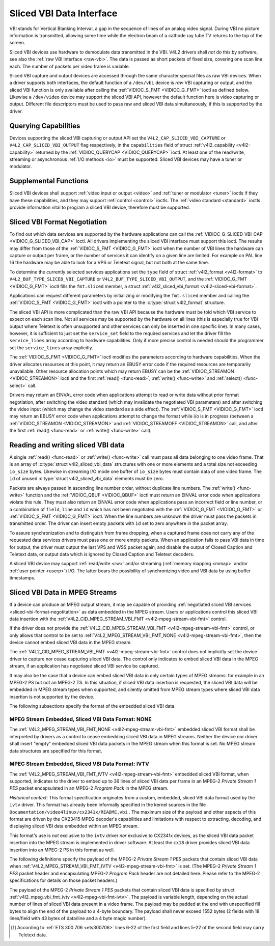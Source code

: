 .. -*- coding: utf-8; mode: rst -*-

.. _sliced:

*************************
Sliced VBI Data Interface
*************************

VBI stands for Vertical Blanking Interval, a gap in the sequence of
lines of an analog video signal. During VBI no picture information is
transmitted, allowing some time while the electron beam of a cathode ray
tube TV returns to the top of the screen.

Sliced VBI devices use hardware to demodulate data transmitted in the
VBI. V4L2 drivers shall *not* do this by software, see also the
:ref:`raw VBI interface <raw-vbi>`. The data is passed as short
packets of fixed size, covering one scan line each. The number of
packets per video frame is variable.

Sliced VBI capture and output devices are accessed through the same
character special files as raw VBI devices. When a driver supports both
interfaces, the default function of a ``/dev/vbi`` device is *raw* VBI
capturing or output, and the sliced VBI function is only available after
calling the :ref:`VIDIOC_S_FMT <VIDIOC_G_FMT>` ioctl as defined
below. Likewise a ``/dev/video`` device may support the sliced VBI API,
however the default function here is video capturing or output.
Different file descriptors must be used to pass raw and sliced VBI data
simultaneously, if this is supported by the driver.


Querying Capabilities
=====================

Devices supporting the sliced VBI capturing or output API set the
``V4L2_CAP_SLICED_VBI_CAPTURE`` or ``V4L2_CAP_SLICED_VBI_OUTPUT`` flag
respectively, in the ``capabilities`` field of struct
:ref:`v4l2_capability <v4l2-capability>` returned by the
:ref:`VIDIOC_QUERYCAP <VIDIOC_QUERYCAP>` ioctl. At least one of the
read/write, streaming or asynchronous :ref:`I/O methods <io>` must be
supported. Sliced VBI devices may have a tuner or modulator.


Supplemental Functions
======================

Sliced VBI devices shall support :ref:`video input or output <video>`
and :ref:`tuner or modulator <tuner>` ioctls if they have these
capabilities, and they may support :ref:`control <control>` ioctls.
The :ref:`video standard <standard>` ioctls provide information vital
to program a sliced VBI device, therefore must be supported.


.. _sliced-vbi-format-negotitation:

Sliced VBI Format Negotiation
=============================

To find out which data services are supported by the hardware
applications can call the
:ref:`VIDIOC_G_SLICED_VBI_CAP <VIDIOC_G_SLICED_VBI_CAP>` ioctl.
All drivers implementing the sliced VBI interface must support this
ioctl. The results may differ from those of the
:ref:`VIDIOC_S_FMT <VIDIOC_G_FMT>` ioctl when the number of VBI
lines the hardware can capture or output per frame, or the number of
services it can identify on a given line are limited. For example on PAL
line 16 the hardware may be able to look for a VPS or Teletext signal,
but not both at the same time.

To determine the currently selected services applications set the
``type`` field of struct :ref:`v4l2_format <v4l2-format>` to
``V4L2_BUF_TYPE_SLICED_VBI_CAPTURE`` or
``V4L2_BUF_TYPE_SLICED_VBI_OUTPUT``, and the
:ref:`VIDIOC_G_FMT <VIDIOC_G_FMT>` ioctl fills the ``fmt.sliced``
member, a struct
:ref:`v4l2_sliced_vbi_format <v4l2-sliced-vbi-format>`.

Applications can request different parameters by initializing or
modifying the ``fmt.sliced`` member and calling the
:ref:`VIDIOC_S_FMT <VIDIOC_G_FMT>` ioctl with a pointer to the
:c:type:`struct v4l2_format` structure.

The sliced VBI API is more complicated than the raw VBI API because the
hardware must be told which VBI service to expect on each scan line. Not
all services may be supported by the hardware on all lines (this is
especially true for VBI output where Teletext is often unsupported and
other services can only be inserted in one specific line). In many
cases, however, it is sufficient to just set the ``service_set`` field
to the required services and let the driver fill the ``service_lines``
array according to hardware capabilities. Only if more precise control
is needed should the programmer set the ``service_lines`` array
explicitly.

The :ref:`VIDIOC_S_FMT <VIDIOC_G_FMT>` ioctl modifies the parameters
according to hardware capabilities. When the driver allocates resources
at this point, it may return an EBUSY error code if the required
resources are temporarily unavailable. Other resource allocation points
which may return EBUSY can be the
:ref:`VIDIOC_STREAMON <VIDIOC_STREAMON>` ioctl and the first
:ref:`read() <func-read>`, :ref:`write() <func-write>` and
:ref:`select() <func-select>` call.


.. _v4l2-sliced-vbi-format:

.. flat-table:: struct v4l2_sliced_vbi_format
    :header-rows:  0
    :stub-columns: 0
    :widths:       3 3 2 2 2


    -  .. row 1

       -  __u32

       -  ``service_set``

       -  :cspan:`2`

          If ``service_set`` is non-zero when passed with
          :ref:`VIDIOC_S_FMT <VIDIOC_G_FMT>` or
          :ref:`VIDIOC_TRY_FMT <VIDIOC_G_FMT>`, the ``service_lines``
          array will be filled by the driver according to the services
          specified in this field. For example, if ``service_set`` is
          initialized with ``V4L2_SLICED_TELETEXT_B | V4L2_SLICED_WSS_625``,
          a driver for the cx25840 video decoder sets lines 7-22 of both
          fields [1]_ to ``V4L2_SLICED_TELETEXT_B`` and line 23 of the first
          field to ``V4L2_SLICED_WSS_625``. If ``service_set`` is set to
          zero, then the values of ``service_lines`` will be used instead.

          On return the driver sets this field to the union of all elements
          of the returned ``service_lines`` array. It may contain less
          services than requested, perhaps just one, if the hardware cannot
          handle more services simultaneously. It may be empty (zero) if
          none of the requested services are supported by the hardware.

    -  .. row 2

       -  __u16

       -  ``service_lines``\ [2][24]

       -  :cspan:`2`

          Applications initialize this array with sets of data services the
          driver shall look for or insert on the respective scan line.
          Subject to hardware capabilities drivers return the requested set,
          a subset, which may be just a single service, or an empty set.
          When the hardware cannot handle multiple services on the same line
          the driver shall choose one. No assumptions can be made on which
          service the driver chooses.

          Data services are defined in :ref:`vbi-services2`. Array indices
          map to ITU-R line numbers (see also :ref:`vbi-525` and
          :ref:`vbi-625`) as follows:

    -  .. row 3

       -  
       -  
       -  Element

       -  525 line systems

       -  625 line systems

    -  .. row 4

       -  
       -  
       -  ``service_lines``\ [0][1]

       -  1

       -  1

    -  .. row 5

       -  
       -  
       -  ``service_lines``\ [0][23]

       -  23

       -  23

    -  .. row 6

       -  
       -  
       -  ``service_lines``\ [1][1]

       -  264

       -  314

    -  .. row 7

       -  
       -  
       -  ``service_lines``\ [1][23]

       -  286

       -  336

    -  .. row 8

       -  
       -  
       -  :cspan:`2` Drivers must set ``service_lines`` [0][0] and
          ``service_lines``\ [1][0] to zero. The
          ``V4L2_VBI_ITU_525_F1_START``, ``V4L2_VBI_ITU_525_F2_START``,
          ``V4L2_VBI_ITU_625_F1_START`` and ``V4L2_VBI_ITU_625_F2_START``
          defines give the start line numbers for each field for each 525 or
          625 line format as a convenience. Don't forget that ITU line
          numbering starts at 1, not 0.

    -  .. row 9

       -  __u32

       -  ``io_size``

       -  :cspan:`2` Maximum number of bytes passed by one
          :ref:`read() <func-read>` or :ref:`write() <func-write>` call,
          and the buffer size in bytes for the
          :ref:`VIDIOC_QBUF <VIDIOC_QBUF>` and
          :ref:`VIDIOC_DQBUF <VIDIOC_QBUF>` ioctl. Drivers set this field
          to the size of struct
          :ref:`v4l2_sliced_vbi_data <v4l2-sliced-vbi-data>` times the
          number of non-zero elements in the returned ``service_lines``
          array (that is the number of lines potentially carrying data).

    -  .. row 10

       -  __u32

       -  ``reserved``\ [2]

       -  :cspan:`2` This array is reserved for future extensions.
          Applications and drivers must set it to zero.



.. _vbi-services2:

.. flat-table:: Sliced VBI services
    :header-rows:  1
    :stub-columns: 0
    :widths:       2 1 1 2 2


    -  .. row 1

       -  Symbol

       -  Value

       -  Reference

       -  Lines, usually

       -  Payload

    -  .. row 2

       -  ``V4L2_SLICED_TELETEXT_B`` (Teletext System B)

       -  0x0001

       -  :ref:`ets300706`, :ref:`itu653`

       -  PAL/SECAM line 7-22, 320-335 (second field 7-22)

       -  Last 42 of the 45 byte Teletext packet, that is without clock
          run-in and framing code, lsb first transmitted.

    -  .. row 3

       -  ``V4L2_SLICED_VPS``

       -  0x0400

       -  :ref:`ets300231`

       -  PAL line 16

       -  Byte number 3 to 15 according to Figure 9 of ETS 300 231, lsb
          first transmitted.

    -  .. row 4

       -  ``V4L2_SLICED_CAPTION_525``

       -  0x1000

       -  :ref:`cea608`

       -  NTSC line 21, 284 (second field 21)

       -  Two bytes in transmission order, including parity bit, lsb first
          transmitted.

    -  .. row 5

       -  ``V4L2_SLICED_WSS_625``

       -  0x4000

       -  :ref:`itu1119`, :ref:`en300294`

       -  PAL/SECAM line 23

       -  

          ::

              Byte         0                 1
                    msb         lsb  msb           lsb
               Bit  7 6 5 4 3 2 1 0  x x 13 12 11 10 9

    -  .. row 6

       -  ``V4L2_SLICED_VBI_525``

       -  0x1000

       -  :cspan:`2` Set of services applicable to 525 line systems.

    -  .. row 7

       -  ``V4L2_SLICED_VBI_625``

       -  0x4401

       -  :cspan:`2` Set of services applicable to 625 line systems.


Drivers may return an EINVAL error code when applications attempt to
read or write data without prior format negotiation, after switching the
video standard (which may invalidate the negotiated VBI parameters) and
after switching the video input (which may change the video standard as
a side effect). The :ref:`VIDIOC_S_FMT <VIDIOC_G_FMT>` ioctl may
return an EBUSY error code when applications attempt to change the
format while i/o is in progress (between a
:ref:`VIDIOC_STREAMON <VIDIOC_STREAMON>` and
:ref:`VIDIOC_STREAMOFF <VIDIOC_STREAMON>` call, and after the first
:ref:`read() <func-read>` or :ref:`write() <func-write>` call).


Reading and writing sliced VBI data
===================================

A single :ref:`read() <func-read>` or :ref:`write() <func-write>`
call must pass all data belonging to one video frame. That is an array
of :c:type:`struct v4l2_sliced_vbi_data` structures with one or
more elements and a total size not exceeding ``io_size`` bytes. Likewise
in streaming I/O mode one buffer of ``io_size`` bytes must contain data
of one video frame. The ``id`` of unused
:c:type:`struct v4l2_sliced_vbi_data` elements must be zero.


.. _v4l2-sliced-vbi-data:

.. flat-table:: struct v4l2_sliced_vbi_data
    :header-rows:  0
    :stub-columns: 0
    :widths:       3 1 4


    -  .. row 1

       -  __u32

       -  ``id``

       -  A flag from :ref:`vbi-services` identifying the type of data in
          this packet. Only a single bit must be set. When the ``id`` of a
          captured packet is zero, the packet is empty and the contents of
          other fields are undefined. Applications shall ignore empty
          packets. When the ``id`` of a packet for output is zero the
          contents of the ``data`` field are undefined and the driver must
          no longer insert data on the requested ``field`` and ``line``.

    -  .. row 2

       -  __u32

       -  ``field``

       -  The video field number this data has been captured from, or shall
          be inserted at. ``0`` for the first field, ``1`` for the second
          field.

    -  .. row 3

       -  __u32

       -  ``line``

       -  The field (as opposed to frame) line number this data has been
          captured from, or shall be inserted at. See :ref:`vbi-525` and
          :ref:`vbi-625` for valid values. Sliced VBI capture devices can
          set the line number of all packets to ``0`` if the hardware cannot
          reliably identify scan lines. The field number must always be
          valid.

    -  .. row 4

       -  __u32

       -  ``reserved``

       -  This field is reserved for future extensions. Applications and
          drivers must set it to zero.

    -  .. row 5

       -  __u8

       -  ``data``\ [48]

       -  The packet payload. See :ref:`vbi-services` for the contents and
          number of bytes passed for each data type. The contents of padding
          bytes at the end of this array are undefined, drivers and
          applications shall ignore them.


Packets are always passed in ascending line number order, without
duplicate line numbers. The :ref:`write() <func-write>` function and
the :ref:`VIDIOC_QBUF <VIDIOC_QBUF>` ioctl must return an EINVAL
error code when applications violate this rule. They must also return an
EINVAL error code when applications pass an incorrect field or line
number, or a combination of ``field``, ``line`` and ``id`` which has not
been negotiated with the :ref:`VIDIOC_G_FMT <VIDIOC_G_FMT>` or
:ref:`VIDIOC_S_FMT <VIDIOC_G_FMT>` ioctl. When the line numbers are
unknown the driver must pass the packets in transmitted order. The
driver can insert empty packets with ``id`` set to zero anywhere in the
packet array.

To assure synchronization and to distinguish from frame dropping, when a
captured frame does not carry any of the requested data services drivers
must pass one or more empty packets. When an application fails to pass
VBI data in time for output, the driver must output the last VPS and WSS
packet again, and disable the output of Closed Caption and Teletext
data, or output data which is ignored by Closed Caption and Teletext
decoders.

A sliced VBI device may support :ref:`read/write <rw>` and/or
streaming (:ref:`memory mapping <mmap>` and/or
:ref:`user pointer <userp>`) I/O. The latter bears the possibility of
synchronizing video and VBI data by using buffer timestamps.


Sliced VBI Data in MPEG Streams
===============================

If a device can produce an MPEG output stream, it may be capable of
providing
:ref:`negotiated sliced VBI services <sliced-vbi-format-negotitation>`
as data embedded in the MPEG stream. Users or applications control this
sliced VBI data insertion with the
:ref:`V4L2_CID_MPEG_STREAM_VBI_FMT <v4l2-mpeg-stream-vbi-fmt>`
control.

If the driver does not provide the
:ref:`V4L2_CID_MPEG_STREAM_VBI_FMT <v4l2-mpeg-stream-vbi-fmt>`
control, or only allows that control to be set to
:ref:`V4L2_MPEG_STREAM_VBI_FMT_NONE <v4l2-mpeg-stream-vbi-fmt>`,
then the device cannot embed sliced VBI data in the MPEG stream.

The
:ref:`V4L2_CID_MPEG_STREAM_VBI_FMT <v4l2-mpeg-stream-vbi-fmt>`
control does not implicitly set the device driver to capture nor cease
capturing sliced VBI data. The control only indicates to embed sliced
VBI data in the MPEG stream, if an application has negotiated sliced VBI
service be captured.

It may also be the case that a device can embed sliced VBI data in only
certain types of MPEG streams: for example in an MPEG-2 PS but not an
MPEG-2 TS. In this situation, if sliced VBI data insertion is requested,
the sliced VBI data will be embedded in MPEG stream types when
supported, and silently omitted from MPEG stream types where sliced VBI
data insertion is not supported by the device.

The following subsections specify the format of the embedded sliced VBI
data.


MPEG Stream Embedded, Sliced VBI Data Format: NONE
--------------------------------------------------

The
:ref:`V4L2_MPEG_STREAM_VBI_FMT_NONE <v4l2-mpeg-stream-vbi-fmt>`
embedded sliced VBI format shall be interpreted by drivers as a control
to cease embedding sliced VBI data in MPEG streams. Neither the device
nor driver shall insert "empty" embedded sliced VBI data packets in the
MPEG stream when this format is set. No MPEG stream data structures are
specified for this format.


MPEG Stream Embedded, Sliced VBI Data Format: IVTV
--------------------------------------------------

The
:ref:`V4L2_MPEG_STREAM_VBI_FMT_IVTV <v4l2-mpeg-stream-vbi-fmt>`
embedded sliced VBI format, when supported, indicates to the driver to
embed up to 36 lines of sliced VBI data per frame in an MPEG-2 *Private
Stream 1 PES* packet encapsulated in an MPEG-2 *Program Pack* in the
MPEG stream.

*Historical context*: This format specification originates from a
custom, embedded, sliced VBI data format used by the ``ivtv`` driver.
This format has already been informally specified in the kernel sources
in the file ``Documentation/video4linux/cx2341x/README.vbi`` . The
maximum size of the payload and other aspects of this format are driven
by the CX23415 MPEG decoder's capabilities and limitations with respect
to extracting, decoding, and displaying sliced VBI data embedded within
an MPEG stream.

This format's use is *not* exclusive to the ``ivtv`` driver *nor*
exclusive to CX2341x devices, as the sliced VBI data packet insertion
into the MPEG stream is implemented in driver software. At least the
``cx18`` driver provides sliced VBI data insertion into an MPEG-2 PS in
this format as well.

The following definitions specify the payload of the MPEG-2 *Private
Stream 1 PES* packets that contain sliced VBI data when
:ref:`V4L2_MPEG_STREAM_VBI_FMT_IVTV <v4l2-mpeg-stream-vbi-fmt>`
is set. (The MPEG-2 *Private Stream 1 PES* packet header and
encapsulating MPEG-2 *Program Pack* header are not detailed here. Please
refer to the MPEG-2 specifications for details on those packet headers.)

The payload of the MPEG-2 *Private Stream 1 PES* packets that contain
sliced VBI data is specified by struct
:ref:`v4l2_mpeg_vbi_fmt_ivtv <v4l2-mpeg-vbi-fmt-ivtv>`. The
payload is variable length, depending on the actual number of lines of
sliced VBI data present in a video frame. The payload may be padded at
the end with unspecified fill bytes to align the end of the payload to a
4-byte boundary. The payload shall never exceed 1552 bytes (2 fields
with 18 lines/field with 43 bytes of data/line and a 4 byte magic
number).


.. _v4l2-mpeg-vbi-fmt-ivtv:

.. flat-table:: struct v4l2_mpeg_vbi_fmt_ivtv
    :header-rows:  0
    :stub-columns: 0
    :widths:       1 1 1 2


    -  .. row 1

       -  __u8

       -  ``magic``\ [4]

       -  
       -  A "magic" constant from :ref:`v4l2-mpeg-vbi-fmt-ivtv-magic` that
          indicates this is a valid sliced VBI data payload and also
          indicates which member of the anonymous union, ``itv0`` or
          ``ITV0``, to use for the payload data.

    -  .. row 2

       -  union

       -  (anonymous)

    -  .. row 3

       -  
       -  struct :ref:`v4l2_mpeg_vbi_itv0 <v4l2-mpeg-vbi-itv0>`

       -  ``itv0``

       -  The primary form of the sliced VBI data payload that contains
          anywhere from 1 to 35 lines of sliced VBI data. Line masks are
          provided in this form of the payload indicating which VBI lines
          are provided.

    -  .. row 4

       -  
       -  struct :ref:`v4l2_mpeg_vbi_ITV0 <v4l2-mpeg-vbi-itv0-1>`

       -  ``ITV0``

       -  An alternate form of the sliced VBI data payload used when 36
          lines of sliced VBI data are present. No line masks are provided
          in this form of the payload; all valid line mask bits are
          implcitly set.



.. _v4l2-mpeg-vbi-fmt-ivtv-magic:

.. flat-table:: Magic Constants for struct v4l2_mpeg_vbi_fmt_ivtv magic field
    :header-rows:  1
    :stub-columns: 0
    :widths:       3 1 4


    -  .. row 1

       -  Defined Symbol

       -  Value

       -  Description

    -  .. row 2

       -  ``V4L2_MPEG_VBI_IVTV_MAGIC0``

       -  "itv0"

       -  Indicates the ``itv0`` member of the union in struct
          :ref:`v4l2_mpeg_vbi_fmt_ivtv <v4l2-mpeg-vbi-fmt-ivtv>` is
          valid.

    -  .. row 3

       -  ``V4L2_MPEG_VBI_IVTV_MAGIC1``

       -  "ITV0"

       -  Indicates the ``ITV0`` member of the union in struct
          :ref:`v4l2_mpeg_vbi_fmt_ivtv <v4l2-mpeg-vbi-fmt-ivtv>` is
          valid and that 36 lines of sliced VBI data are present.



.. _v4l2-mpeg-vbi-itv0:

.. flat-table:: struct v4l2_mpeg_vbi_itv0
    :header-rows:  0
    :stub-columns: 0
    :widths:       1 1 2


    -  .. row 1

       -  __le32

       -  ``linemask``\ [2]

       -  Bitmasks indicating the VBI service lines present. These
          ``linemask`` values are stored in little endian byte order in the
          MPEG stream. Some reference ``linemask`` bit positions with their
          corresponding VBI line number and video field are given below.
          b\ :sub:`0` indicates the least significant bit of a ``linemask``
          value:



          ::

              linemask[0] b0:     line  6     first field
              linemask[0] b17:        line 23     first field
              linemask[0] b18:        line  6     second field
              linemask[0] b31:        line 19     second field
              linemask[1] b0:     line 20     second field
              linemask[1] b3:     line 23     second field
              linemask[1] b4-b31: unused and set to 0

    -  .. row 2

       -  struct
          :ref:`v4l2_mpeg_vbi_itv0_line <v4l2-mpeg-vbi-itv0-line>`

       -  ``line``\ [35]

       -  This is a variable length array that holds from 1 to 35 lines of
          sliced VBI data. The sliced VBI data lines present correspond to
          the bits set in the ``linemask`` array, starting from b\ :sub:`0`
          of ``linemask``\ [0] up through b\ :sub:`31` of ``linemask``\ [0],
          and from b\ :sub:`0` of ``linemask``\ [1] up through b :sub:`3` of
          ``linemask``\ [1]. ``line``\ [0] corresponds to the first bit
          found set in the ``linemask`` array, ``line``\ [1] corresponds to
          the second bit found set in the ``linemask`` array, etc. If no
          ``linemask`` array bits are set, then ``line``\ [0] may contain
          one line of unspecified data that should be ignored by
          applications.



.. _v4l2-mpeg-vbi-itv0-1:

.. flat-table:: struct v4l2_mpeg_vbi_ITV0
    :header-rows:  0
    :stub-columns: 0
    :widths:       1 1 2


    -  .. row 1

       -  struct
          :ref:`v4l2_mpeg_vbi_itv0_line <v4l2-mpeg-vbi-itv0-line>`

       -  ``line``\ [36]

       -  A fixed length array of 36 lines of sliced VBI data. ``line``\ [0]
          through ``line``\ [17] correspond to lines 6 through 23 of the
          first field. ``line``\ [18] through ``line``\ [35] corresponds to
          lines 6 through 23 of the second field.



.. _v4l2-mpeg-vbi-itv0-line:

.. flat-table:: struct v4l2_mpeg_vbi_itv0_line
    :header-rows:  0
    :stub-columns: 0
    :widths:       1 1 2


    -  .. row 1

       -  __u8

       -  ``id``

       -  A line identifier value from
          :ref:`ITV0-Line-Identifier-Constants` that indicates the type of
          sliced VBI data stored on this line.

    -  .. row 2

       -  __u8

       -  ``data``\ [42]

       -  The sliced VBI data for the line.



.. _ITV0-Line-Identifier-Constants:

.. flat-table:: Line Identifiers for struct v4l2_mpeg_vbi_itv0_line id field
    :header-rows:  1
    :stub-columns: 0
    :widths:       3 1 4


    -  .. row 1

       -  Defined Symbol

       -  Value

       -  Description

    -  .. row 2

       -  ``V4L2_MPEG_VBI_IVTV_TELETEXT_B``

       -  1

       -  Refer to :ref:`Sliced VBI services <vbi-services2>` for a
          description of the line payload.

    -  .. row 3

       -  ``V4L2_MPEG_VBI_IVTV_CAPTION_525``

       -  4

       -  Refer to :ref:`Sliced VBI services <vbi-services2>` for a
          description of the line payload.

    -  .. row 4

       -  ``V4L2_MPEG_VBI_IVTV_WSS_625``

       -  5

       -  Refer to :ref:`Sliced VBI services <vbi-services2>` for a
          description of the line payload.

    -  .. row 5

       -  ``V4L2_MPEG_VBI_IVTV_VPS``

       -  7

       -  Refer to :ref:`Sliced VBI services <vbi-services2>` for a
          description of the line payload.



.. [1]
   According to :ref:`ETS 300 706 <ets300706>` lines 6-22 of the first
   field and lines 5-22 of the second field may carry Teletext data.


.. ------------------------------------------------------------------------------
.. This file was automatically converted from DocBook-XML with the dbxml
.. library (https://github.com/return42/sphkerneldoc). The origin XML comes
.. from the linux kernel, refer to:
..
.. * https://github.com/torvalds/linux/tree/master/Documentation/DocBook
.. ------------------------------------------------------------------------------
